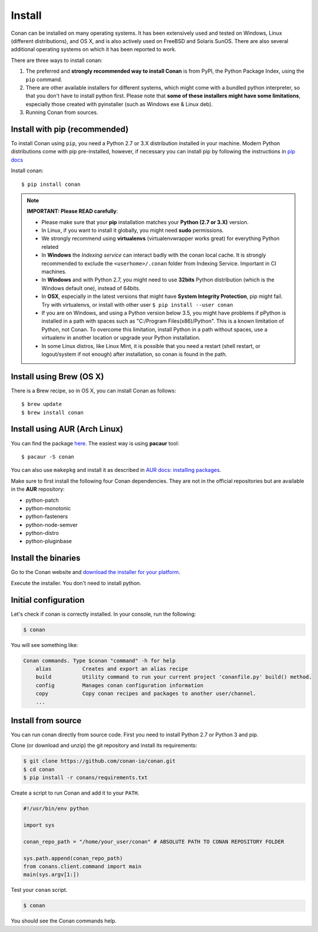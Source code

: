 .. _install:

Install
=======

Conan can be installed on many operating systems. It has been extensively used and tested on Windows, Linux (different distributions),
and OS X, and is also actively used on FreeBSD and Solaris SunOS. There are also several additional operating systems on which it has been reported to work.

There are three ways to install conan:

1. The preferred and **strongly recommended way to install Conan** is from PyPI, the Python Package Index,
   using the ``pip`` command.
2. There are other available installers for different systems, which might come with a bundled
   python interpreter, so that you don't have to install python first. Please note that **some of these installers might have some limitations**, especially those created with pyinstaller (such as Windows exe & Linux deb).
3. Running Conan from sources.

Install with pip (recommended)
--------------------------------

To install Conan using ``pip``, you need a Python 2.7 or 3.X distribution installed in your machine. Modern Python distributions come
with pip pre-installed, however, if necessary you can install pip by following the instructions in `pip docs`_

Install conan:

::

    $ pip install conan

.. note::

    **IMPORTANT: Please READ carefully**:

    - Please make sure that your **pip** installation matches your **Python (2.7 or 3.X)** version.
    - In Linux, if you want to install it globally, you might need **sudo** permissions.
    - We strongly recommend using **virtualenvs** (virtualenvwrapper works great) for everything Python related
    - In **Windows** the *Indexing service* can interact badly with the conan local cache. It is strongly recommended to exclude the ``<userhome>/.conan`` folder from Indexing Service. Important in CI machines.
    - In **Windows** and with Python 2.7, you might need to use **32bits** Python distribution (which is the Windows default one), instead of 64bits.
    - In **OSX**, especially in the latest versions that might have **System Integrity Protection**, pip might fail. Try with virtualenvs, or install with other user ``$ pip install --user conan``
    - If you are on Windows, and using a Python version below 3.5, you might have problems if pPython is installed in a path with spaces such as "C:/Program Files(x86)/Python". This is a known limitation of Python, not Conan. To overcome this limitation, install Python in a path without spaces, use a virtualenv in another location or upgrade your Python installation.
    - In some Linux distros, like Linux Mint, it is possible that you need a restart (shell restart, or logout/system if not enough) after installation, so conan is found in the path.


Install using Brew (OS X)
-------------------------
There is a Brew recipe, so in OS X, you can install Conan as follows:

::

    $ brew update
    $ brew install conan
    
    
Install using AUR (Arch Linux)
------------------------------
You can find the package `here <https://aur.archlinux.org/packages/conan/>`_.
The easiest way is using **pacaur** tool:

::

    $ pacaur -S conan


You can also use ``makepkg`` and install it as described in `AUR docs: installing packages <https://wiki.archlinux.org/index.php/Arch_User_Repository>`_.

Make sure to first install the following four Conan dependencies. They are not in the official
repositories but are available in the **AUR** repository:

- python-patch 
- python-monotonic
- python-fasteners
- python-node-semver
- python-distro
- python-pluginbase


Install the binaries
--------------------

Go to the Conan website and `download the installer for your platform <https://www.conan.io/downloads>`_.

Execute the installer. You don't need to install python.


Initial configuration
---------------------

Let's check if conan is correctly installed. In your console, run the following:

.. code-block:: bash

    $ conan

You will see something like:

.. code-block:: bash

    Conan commands. Type $conan "command" -h for help
        alias          Creates and export an alias recipe
        build          Utility command to run your current project 'conanfile.py' build() method.
        config         Manages conan configuration information
        copy           Copy conan recipes and packages to another user/channel.
        ...


Install from source
-------------------

You can run conan directly from source code. First you need to install Python 2.7 or Python 3 and
pip.

Clone (or download and unzip) the git repository and install its requirements:

.. code-block:: bash

    $ git clone https://github.com/conan-io/conan.git
    $ cd conan
    $ pip install -r conans/requirements.txt

Create a script to run Conan and add it to your ``PATH``.

.. code-block:: text

    #!/usr/bin/env python

    import sys

    conan_repo_path = "/home/your_user/conan" # ABSOLUTE PATH TO CONAN REPOSITORY FOLDER

    sys.path.append(conan_repo_path)
    from conans.client.command import main
    main(sys.argv[1:])

Test your ``conan`` script.

.. code-block:: bash

    $ conan

You should see the Conan commands help.


.. _`pip docs`: https://pip.pypa.io/en/stable/installing/
